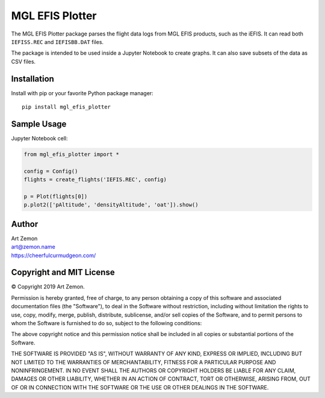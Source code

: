 ================
MGL EFIS Plotter
================

The MGL EFIS Plotter package parses the flight data logs from
MGL EFIS products, such as the iEFIS.
It can read both ``IEFISS.REC`` and ``IEFISBB.DAT`` files.

The package is intended to be used inside a Jupyter Notebook
to create graphs. It can also save subsets of the data as CSV files.


Installation
------------

Install with pip or your favorite Python package manager::

  pip install mgl_efis_plotter


Sample Usage
------------

Jupyter Notebook cell:

.. code-block:: python

    from mgl_efis_plotter import *

    config = Config()
    flights = create_flights('IEFIS.REC', config)

    p = Plot(flights[0])
    p.plot2(['pAltitude', 'densityAltitude', 'oat']).show()

Author
------

| Art Zemon
| art@zemon.name
| https://cheerfulcurmudgeon.com/

Copyright and MIT License
-------------------------

|copy| Copyright 2019 Art Zemon.

Permission is hereby granted, free of charge, to any person obtaining a copy of this software and associated documentation files (the "Software"), to deal in the Software without restriction, including without limitation the rights to use, copy, modify, merge, publish, distribute, sublicense, and/or sell copies of the Software, and to permit persons to whom the Software is furnished to do so, subject to the following conditions:

The above copyright notice and this permission notice shall be included in all copies or substantial portions of the Software.

THE SOFTWARE IS PROVIDED "AS IS", WITHOUT WARRANTY OF ANY KIND, EXPRESS OR IMPLIED, INCLUDING BUT NOT LIMITED TO THE WARRANTIES OF MERCHANTABILITY, FITNESS FOR A PARTICULAR PURPOSE AND NONINFRINGEMENT. IN NO EVENT SHALL THE AUTHORS OR COPYRIGHT HOLDERS BE LIABLE FOR ANY CLAIM, DAMAGES OR OTHER LIABILITY, WHETHER IN AN ACTION OF CONTRACT, TORT OR OTHERWISE, ARISING FROM, OUT OF OR IN CONNECTION WITH THE SOFTWARE OR THE USE OR OTHER DEALINGS IN THE SOFTWARE.


.. |copy| unicode:: U+000A9 .. COPYRIGHT SIGN
